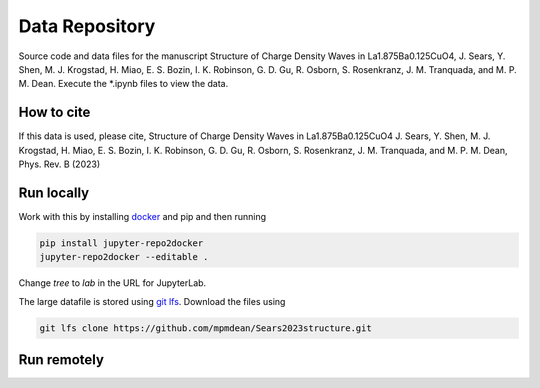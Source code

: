 ==========================================================
Data Repository
==========================================================
Source code and data files for the manuscript Structure of Charge Density Waves in La1.875Ba0.125CuO4, J. Sears, Y. Shen, M. J. Krogstad, H. Miao, E. S. Bozin, I. K. Robinson, G. D. Gu, R. Osborn, S. Rosenkranz, J. M. Tranquada, and M. P. M. Dean. Execute the *.ipynb files to view the data.

How to cite
-----------
If this data is used, please cite, Structure of Charge Density Waves in La1.875Ba0.125CuO4 J. Sears, Y. Shen, M. J. Krogstad, H. Miao, E. S. Bozin, I. K. Robinson, G. D. Gu, R. Osborn, S. Rosenkranz, J. M. Tranquada, and M. P. M. Dean, Phys. Rev. B (2023)


Run locally
-----------

Work with this by installing `docker <https://www.docker.com/>`_ and pip and then running

.. code-block:: bash

       pip install jupyter-repo2docker
       jupyter-repo2docker --editable .

Change `tree` to `lab` in the URL for JupyterLab. 

The large datafile is stored using `git lfs <https://git-lfs.com/>`_. Download the files using

.. code-block:: bash

       git lfs clone https://github.com/mpmdean/Sears2023structure.git

Run remotely
------------

.. image:: https://mybinder.org/badge_logo.svg
 :target: https://mybinder.org/v2/gh/mpmdean/Sears2023structure/HEAD
